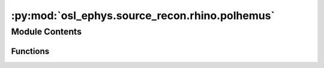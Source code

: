 :py:mod:`osl_ephys.source_recon.rhino.polhemus`
===============================================

.. py:module:: osl_ephys.source_recon.rhino.polhemus

.. autoapi-nested-parse::

   Functions related to polhemus fiducials.



Module Contents
---------------


Functions
~~~~~~~~~

.. autoapisummary::

   osl_ephys.source_recon.rhino.polhemus.extract_polhemus_from_info
   osl_ephys.source_recon.rhino.polhemus.save_mni_fiducials
   osl_ephys.source_recon.rhino.polhemus.plot_polhemus_points
   osl_ephys.source_recon.rhino.polhemus.delete_headshape_points
   osl_ephys.source_recon.rhino.polhemus.remove_stray_headshape_points
   osl_ephys.source_recon.rhino.polhemus.extract_polhemus_from_pos
   osl_ephys.source_recon.rhino.polhemus.extract_polhemus_from_elc



.. py:function:: extract_polhemus_from_info(fif_file, headshape_outfile, nasion_outfile, rpa_outfile, lpa_outfile, include_eeg_as_headshape=False, include_hpi_as_headshape=True)

   Extract polhemus from FIF info.

   Extract polhemus fids and headshape points from MNE raw.info and write them out in the required file format for rhino (in head/polhemus space in mm).

   Should only be used with MNE-derived .fif files that have the expected digitised points held in info['dig'] of fif_file.

   :param fif_file: Full path to MNE-derived fif file.
   :type fif_file: string
   :param headshape_outfile: Filename to save headshape points to.
   :type headshape_outfile: string
   :param nasion_outfile: Filename to save nasion to.
   :type nasion_outfile: string
   :param rpa_outfile: Filename to save rpa to.
   :type rpa_outfile: string
   :param lpa_outfile: Filename to save lpa to.
   :type lpa_outfile: string
   :param include_eeg_as_headshape: Should we include EEG locations as headshape points?
   :type include_eeg_as_headshape: bool, optional
   :param include_hpi_as_headshape: Should we include HPI locations as headshape points?
   :type include_hpi_as_headshape: bool, optional


.. py:function:: save_mni_fiducials(fiducials_file, nasion_outfile, rpa_outfile, lpa_outfile)

   Save MNI fiducials used to calculate sMRI fiducials.

   The file must be in MNI space with the following format:

       nas -0.5 77.5 -32.6
       lpa -74.4 -20.0 -27.2
       rpa 75.4 -21.1 -21.9

   Note, the first column (fiducial naming) is ignored but the rows must be in the above order, i.e. be (nasion, left, right).

   The order of the coordinates is the same as given in FSLeyes.

   :param fiducials_file: Full path to text file containing the sMRI fiducials.
   :type fiducials_file: str
   :param headshape_outfile: Filename to save nasion to.
   :type headshape_outfile: str
   :param nasion_outfile: Filename to save naison to.
   :type nasion_outfile: str
   :param rpa_outfile: Filename to save rpa to.
   :type rpa_outfile: str
   :param lpa_outfile: Filename to save lpa to.
   :type lpa_outfile: str


.. py:function:: plot_polhemus_points(txt_fnames, colors=None, scales=None, markers=None, alphas=None)

   Plot polhemus points.

   :param txt_fnames: List of filenames containing polhemus points.
   :type txt_fnames: list of strings
   :param colors: List of colors for each set of points.
   :type colors: list of tuples
   :param scales: List of scales for each set of points.
   :type scales: list of floats
   :param markers: List of markers for each set of points.
   :type markers: list of strings
   :param alphas: List of alphas for each set of points.
   :type alphas: list of floats


.. py:function:: delete_headshape_points(recon_dir=None, subject=None, polhemus_headshape_file=None)

   Interactively delete headshape points.

   Shows an interactive figure of the polhemus derived headshape points in polhemus space. Points can be clicked on to delete them.

   The figure should be closed upon completion, at which point there is the option to save the deletions.

   :param subjects_dir: Directory containing the subject directories, in the directory structure used by RHINO:
   :type subjects_dir: string
   :param subject: Subject directory name, in the directory structure used by RHINO.
   :type subject: string
   :param polhemus_headshape_file: Full file path to get the polhemus_headshape_file from, and to save any changes to. Note that this is an npy file containing the
                                   (3 x num_headshapepoints) numpy array of headshape points.
   :type polhemus_headshape_file: string

   .. rubric:: Notes

   We can call this in two different ways, either:

   1) Specify the subjects_dir AND the subject directory in the
      directory structure used by RHINO:

           delete_headshape_points(recon_dir=recon_dir, subject=subject)

   or:

   2) Specify the full path to the .npy file containing the (3 x num_headshapepoints) numpy array of headshape points:

           delete_headshape_points(polhemus_headshape_file=polhemus_headshape_file)


.. py:function:: remove_stray_headshape_points(outdir, subject, nose=True)

   Remove stray headshape points.

   Removes headshape points near the nose, on the neck or far away from the head.

   :param outdir: Path to subjects directory.
   :type outdir: str
   :param subject: Subject directory name.
   :type subject: str
   :param noise: Should we remove headshape points near the nose?
                 Useful to remove these if we have defaced structurals or aren't
                 extracting the nose from the structural.
   :type noise: bool, optional


.. py:function:: extract_polhemus_from_pos(outdir, subject, filepath)

   Saves fiducials/headshape from a pos file.

   :param outdir: Subjects directory.
   :type outdir: str
   :param subject: Subject subdirectory/ID.
   :type subject: str
   :param filepath: Full path to the .pos file for this subject.
                    Any reference to '{subject}' (or '{0}') is replaced by the subject ID.
                    E.g. 'data/{subject}/meg/{subject}_headshape.pos' with subject='sub-001'
                    becomes 'data/sub-001/meg/sub-001_headshape.pos'.
   :type filepath: str


.. py:function:: extract_polhemus_from_elc(outdir, subject, filepath, remove_headshape_near_nose=False)

   Saves fiducials/headshape from an elc file.

   :param outdir: Subjects directory.
   :type outdir: str
   :param subject: Subject subdirectory/ID.
   :type subject: str
   :param filepath: Full path to the .elc file for this subject.
                    Any reference to '{subject}' (or '{0}') is replaced by the subject ID.
                    E.g. 'data/{subject}/meg/{subject}_headshape.elc' with subject='sub-001'
                    becomes 'data/sub-001/meg/sub-001_headshape.elc'.
   :type filepath: str
   :param remove_headshape_near_nose: Should we remove any headshape points near the nose?
   :type remove_headshape_near_nose: bool, optional


